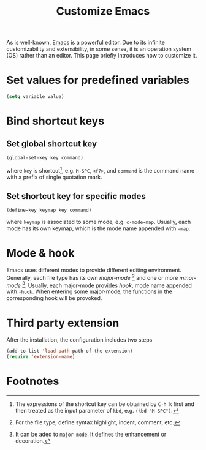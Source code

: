 #+TITLE: Customize Emacs

As is well-known, [[http://www.gnu.org/software/emacs][Emacs]] is a powerful editor. Due to its infinite customizability and extensibility, in some sense, it is an operation system (OS) rather than an editor. This page briefly introduces how to customize it.

* Set values for predefined variables
#+BEGIN_SRC emacs-lisp
(setq variable value)
#+END_SRC
* Bind shortcut keys
** Set global shortcut key
#+BEGIN_SRC emacs-lisp
(global-set-key key command)
#+END_SRC
where =key= is shortcut[fn:1], e.g. =M-SPC=, =<f7>=, and =command= is the command name with a prefix of single quotation mark.
** Set shortcut key for specific modes
#+BEGIN_SRC emacs-lisp
(define-key keymap key command)
#+END_SRC
where =keymap= is associated to some mode, e.g. =c-mode-map=. Usually, each mode has its own keymap, which is the mode name appended with =-map=.
* Mode & hook
Emacs uses different modes to provide different editing environment. Generally, each file type has its own /major-mode/ [fn:2] and one or more /minor-mode/ [fn:3]. Usually, each major-mode provides /hook/, mode name appended with =-hook=. When entering some major-mode, the functions in the corresponding hook will be provoked.
* Third party extension
After the installation, the configuration includes two steps
#+BEGIN_SRC emacs-lisp
(add-to-list 'load-path path-of-the-extension)
(require 'extension-name)
#+END_SRC
* Footnotes

[fn:1] The expressions of the shortcut key can be obtained by =C-h k= first and then treated as the input parameter of =kbd=, e.g. =(kbd "M-SPC")=.

[fn:2] For the file type, define syntax highlight, indent, comment, etc.

[fn:3] It can be aded to =major-mode=. It defines the enhancement or decoration.



